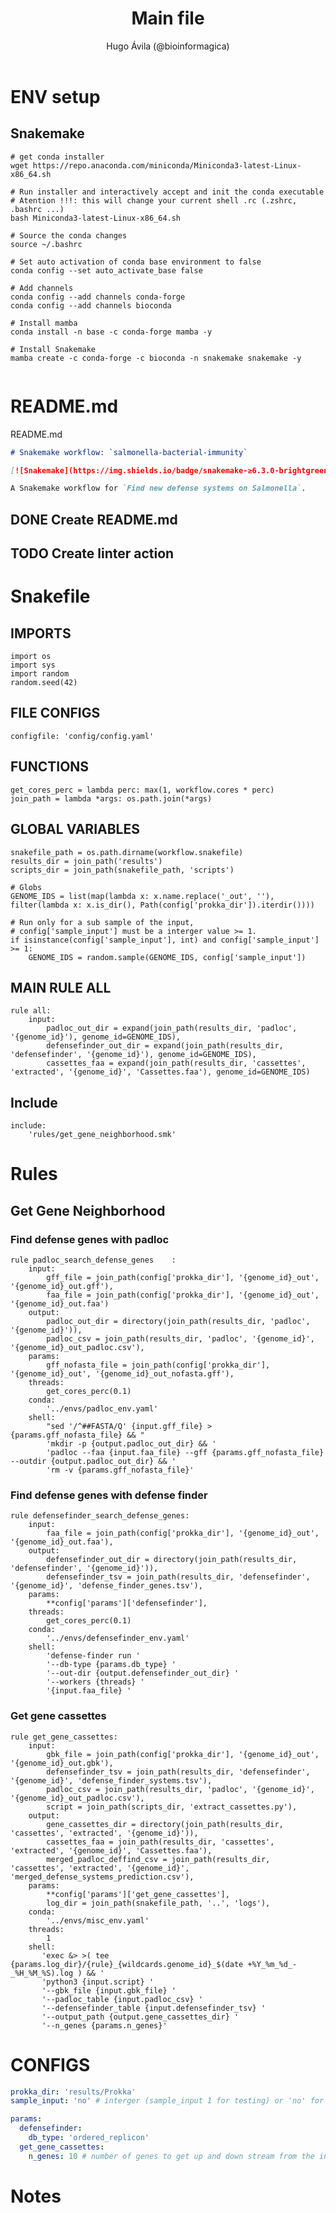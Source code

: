 #+TITLE: Main file
#+AUTHOR: Hugo Ávila (@bioinformagica)
#+LANGUAGE: en-us
#+STARTUP: overview
#+PROPERTY: header-args :dir ~/projects/salmonella-bacterial-immunity :mkdirp yes :exports none :eval never-export

* ENV setup
** Snakemake
#+BEGIN_SRC shell
# get conda installer
wget https://repo.anaconda.com/miniconda/Miniconda3-latest-Linux-x86_64.sh

# Run installer and interactively accept and init the conda executable
# Atention !!!: this will change your current shell .rc (.zshrc, .bashrc ...)
bash Miniconda3-latest-Linux-x86_64.sh

# Source the conda changes
source ~/.bashrc

# Set auto activation of conda base environment to false
conda config --set auto_activate_base false

# Add channels
conda config --add channels conda-forge
conda config --add channels bioconda

# Install mamba
conda install -n base -c conda-forge mamba -y

# Install Snakemake
mamba create -c conda-forge -c bioconda -n snakemake snakemake -y

#+END_SRC

#+RESULTS:

* README.md
#+NAME: cb:README.md
#+CAPTION: README.md
#+BEGIN_SRC markdown :tangle README.md
# Snakemake workflow: `salmonella-bacterial-immunity`

[![Snakemake](https://img.shields.io/badge/snakemake-≥6.3.0-brightgreen.svg)](https://snakemake.github.io)

A Snakemake workflow for `Find new defense systems on Salmonella`.
#+END_SRC
** DONE Create README.md
** TODO Create linter action
* Snakefile
:PROPERTIES:
:COOKIE_DATA: todo recursive
:header-args: :tangle workflow/Snakefile :mkdirp yes :exports none :eval never-export :comments link
:END:
** IMPORTS
#+BEGIN_SRC snakemake
import os
import sys
import random
random.seed(42)
#+END_SRC

** FILE CONFIGS
#+BEGIN_SRC snakemake
configfile: 'config/config.yaml'
#+END_SRC

** FUNCTIONS
#+BEGIN_SRC snakemake
get_cores_perc = lambda perc: max(1, workflow.cores * perc)
join_path = lambda *args: os.path.join(*args)
#+END_SRC

** GLOBAL VARIABLES
#+BEGIN_SRC snakemake
snakefile_path = os.path.dirname(workflow.snakefile)
results_dir = join_path('results')
scripts_dir = join_path(snakefile_path, 'scripts')

# Globs
GENOME_IDS = list(map(lambda x: x.name.replace('_out', ''), filter(lambda x: x.is_dir(), Path(config['prokka_dir']).iterdir())))

# Run only for a sub sample of the input,
# config['sample_input'] must be a interger value >= 1.
if isinstance(config['sample_input'], int) and config['sample_input'] >= 1:
    GENOME_IDS = random.sample(GENOME_IDS, config['sample_input'])
#+END_SRC
** MAIN RULE ALL
#+BEGIN_SRC snakemake
rule all:
    input:
        padloc_out_dir = expand(join_path(results_dir, 'padloc', '{genome_id}'), genome_id=GENOME_IDS),
        defensefinder_out_dir = expand(join_path(results_dir, 'defensefinder', '{genome_id}'), genome_id=GENOME_IDS),
        cassettes_faa = expand(join_path(results_dir, 'cassettes', 'extracted', '{genome_id}', 'Cassettes.faa'), genome_id=GENOME_IDS)
#+END_SRC

** Include
#+BEGIN_SRC snakemake
include:
    'rules/get_gene_neighborhood.smk'
#+END_SRC

* Rules
** Get Gene Neighborhood
:PROPERTIES:
:COOKIE_DATA: todo recursive
:header-args: :tangle workflow/rules/get_gene_neighborhood.smk :mkdirp yes :exports none :eval never-export :comments link
:END:
*** Find defense genes with padloc
#+BEGIN_SRC snakemake
rule padloc_search_defense_genes    :
    input:
        gff_file = join_path(config['prokka_dir'], '{genome_id}_out', '{genome_id}_out.gff'),
        faa_file = join_path(config['prokka_dir'], '{genome_id}_out', '{genome_id}_out.faa')
    output:
        padloc_out_dir = directory(join_path(results_dir, 'padloc', '{genome_id}')),
        padloc_csv = join_path(results_dir, 'padloc', '{genome_id}', '{genome_id}_out_padloc.csv'),
    params:
        gff_nofasta_file = join_path(config['prokka_dir'], '{genome_id}_out', '{genome_id}_out_nofasta.gff'),
    threads:
        get_cores_perc(0.1)
    conda:
        '../envs/padloc_env.yaml'
    shell:
        "sed '/^##FASTA/Q' {input.gff_file} > {params.gff_nofasta_file} && "
        'mkdir -p {output.padloc_out_dir} && '
        'padloc --faa {input.faa_file} --gff {params.gff_nofasta_file} --outdir {output.padloc_out_dir} && '
        'rm -v {params.gff_nofasta_file}'
#+END_SRC
*** Find defense genes with defense finder
#+BEGIN_SRC snakemake
rule defensefinder_search_defense_genes:
    input:
        faa_file = join_path(config['prokka_dir'], '{genome_id}_out', '{genome_id}_out.faa'),
    output:
        defensefinder_out_dir = directory(join_path(results_dir, 'defensefinder', '{genome_id}')),
        defensefinder_tsv = join_path(results_dir, 'defensefinder', '{genome_id}', 'defense_finder_genes.tsv'),
    params:
        ,**config['params']['defensefinder'],
    threads:
        get_cores_perc(0.1)
    conda:
        '../envs/defensefinder_env.yaml'
    shell:
        'defense-finder run '
        '--db-type {params.db_type} '
        '--out-dir {output.defensefinder_out_dir} '
        '--workers {threads} '
        '{input.faa_file} '
#+END_SRC
*** Get gene cassettes
#+BEGIN_SRC snakemake
rule get_gene_cassettes:
    input:
        gbk_file = join_path(config['prokka_dir'], '{genome_id}_out', '{genome_id}_out.gbk'),
        defensefinder_tsv = join_path(results_dir, 'defensefinder', '{genome_id}', 'defense_finder_systems.tsv'),
        padloc_csv = join_path(results_dir, 'padloc', '{genome_id}', '{genome_id}_out_padloc.csv'),
        script = join_path(scripts_dir, 'extract_cassettes.py'),
    output:
        gene_cassettes_dir = directory(join_path(results_dir, 'cassettes', 'extracted', '{genome_id}')),
        cassettes_faa = join_path(results_dir, 'cassettes', 'extracted', '{genome_id}', 'Cassettes.faa'),
        merged_padloc_deffind_csv = join_path(results_dir, 'cassettes', 'extracted', '{genome_id}', 'merged_defense_systems_prediction.csv'),
    params:
        ,**config['params']['get_gene_cassettes'],
        log_dir = join_path(snakefile_path, '..', 'logs'),
    conda:
        '../envs/misc_env.yaml'
    threads:
        1
    shell:
       'exec &> >( tee {params.log_dir}/{rule}_{wildcards.genome_id}_$(date +%Y_%m_%d_-_%H_%M_%S).log ) && '
       'python3 {input.script} '
       '--gbk_file {input.gbk_file} '
       '--padloc_table {input.padloc_csv} '
       '--defensefinder_table {input.defensefinder_tsv} '
       '--output_path {output.gene_cassettes_dir} '
       '--n_genes {params.n_genes}'
#+END_SRC


* CONFIGS
:PROPERTIES:
:COOKIE_DATA: todo recursive
:header-args: :tangle config/config.yaml :mkdirp yes :exports none :eval never-export :comments link
:END:
#+BEGIN_SRC yaml
prokka_dir: 'results/Prokka'
sample_input: 'no' # interger (sample_input 1 for testing) or 'no' for all

params:
  defensefinder:
    db_type: 'ordered_replicon'
  get_gene_cassettes:
    n_genes: 10 # number of genes to get up and down stream from the interest genes

#+END_SRC
* Notes
